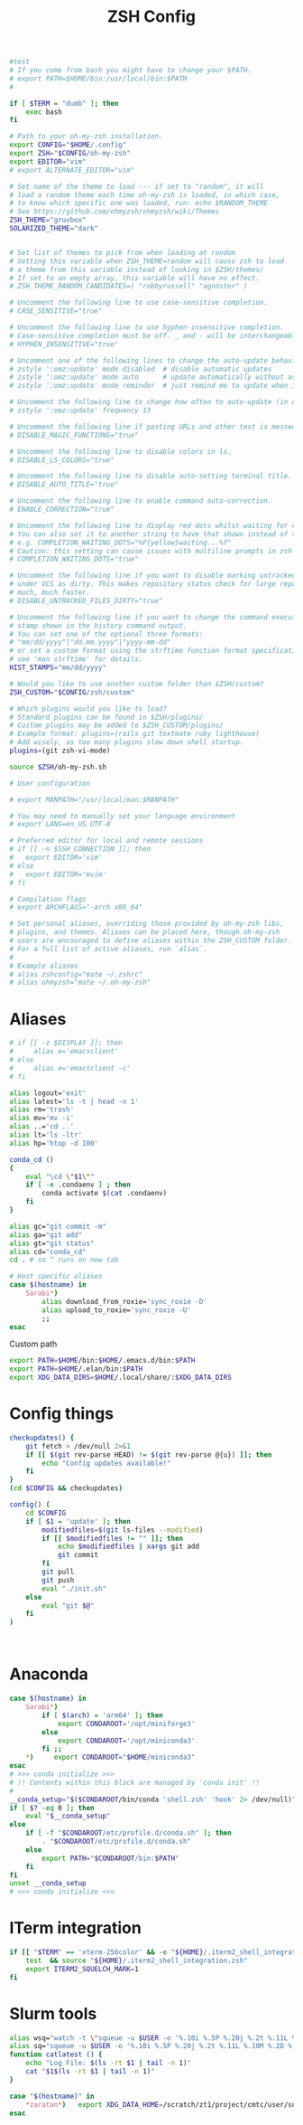 #+title: ZSH Config
#+PROPERTY:  header-args   :tangle ~/.zshrc
#+STARTUP: fold
#+auto_tangle: t

#+begin_src bash
#test
# If you come from bash you might have to change your $PATH.
# export PATH=$HOME/bin:/usr/local/bin:$PATH
#

if [ $TERM = "dumb" ]; then
    exec bash
fi

# Path to your oh-my-zsh installation.
export CONFIG="$HOME/.config"
export ZSH="$CONFIG/oh-my-zsh"
export EDITOR="vim"
# export ALTERNATE_EDITOR="vim"

# Set name of the theme to load --- if set to "random", it will
# load a random theme each time oh-my-zsh is loaded, in which case,
# to know which specific one was loaded, run: echo $RANDOM_THEME
# See https://github.com/ohmyzsh/ohmyzsh/wiki/Themes
ZSH_THEME="gruvbox"
SOLARIZED_THEME="dark"


# Set list of themes to pick from when loading at random
# Setting this variable when ZSH_THEME=random will cause zsh to load
# a theme from this variable instead of looking in $ZSH/themes/
# If set to an empty array, this variable will have no effect.
# ZSH_THEME_RANDOM_CANDIDATES=( "robbyrussell" "agnoster" )

# Uncomment the following line to use case-sensitive completion.
# CASE_SENSITIVE="true"

# Uncomment the following line to use hyphen-insensitive completion.
# Case-sensitive completion must be off. _ and - will be interchangeable.
# HYPHEN_INSENSITIVE="true"

# Uncomment one of the following lines to change the auto-update behavior
# zstyle ':omz:update' mode disabled  # disable automatic updates
# zstyle ':omz:update' mode auto      # update automatically without asking
# zstyle ':omz:update' mode reminder  # just remind me to update when it's time

# Uncomment the following line to change how often to auto-update (in days).
# zstyle ':omz:update' frequency 13

# Uncomment the following line if pasting URLs and other text is messed up.
# DISABLE_MAGIC_FUNCTIONS="true"

# Uncomment the following line to disable colors in ls.
# DISABLE_LS_COLORS="true"

# Uncomment the following line to disable auto-setting terminal title.
# DISABLE_AUTO_TITLE="true"

# Uncomment the following line to enable command auto-correction.
# ENABLE_CORRECTION="true"

# Uncomment the following line to display red dots whilst waiting for completion.
# You can also set it to another string to have that shown instead of the default red dots.
# e.g. COMPLETION_WAITING_DOTS="%F{yellow}waiting...%f"
# Caution: this setting can cause issues with multiline prompts in zsh < 5.7.1 (see #5765)
# COMPLETION_WAITING_DOTS="true"

# Uncomment the following line if you want to disable marking untracked files
# under VCS as dirty. This makes repository status check for large repositories
# much, much faster.
# DISABLE_UNTRACKED_FILES_DIRTY="true"

# Uncomment the following line if you want to change the command execution time
# stamp shown in the history command output.
# You can set one of the optional three formats:
# "mm/dd/yyyy"|"dd.mm.yyyy"|"yyyy-mm-dd"
# or set a custom format using the strftime function format specifications,
# see 'man strftime' for details.
HIST_STAMPS="mm/dd/yyyy"

# Would you like to use another custom folder than $ZSH/custom?
ZSH_CUSTOM="$CONFIG/zsh/custom"

# Which plugins would you like to load?
# Standard plugins can be found in $ZSH/plugins/
# Custom plugins may be added to $ZSH_CUSTOM/plugins/
# Example format: plugins=(rails git textmate ruby lighthouse)
# Add wisely, as too many plugins slow down shell startup.
plugins=(git zsh-vi-mode)

source $ZSH/oh-my-zsh.sh

# User configuration

# export MANPATH="/usr/local/man:$MANPATH"

# You may need to manually set your language environment
# export LANG=en_US.UTF-8

# Preferred editor for local and remote sessions
# if [[ -n $SSH_CONNECTION ]]; then
#   export EDITOR='vim'
# else
#   export EDITOR='mvim'
# fi

# Compilation flags
# export ARCHFLAGS="-arch x86_64"

# Set personal aliases, overriding those provided by oh-my-zsh libs,
# plugins, and themes. Aliases can be placed here, though oh-my-zsh
# users are encouraged to define aliases within the ZSH_CUSTOM folder.
# For a full list of active aliases, run `alias`.
#
# Example aliases
# alias zshconfig="mate ~/.zshrc"
# alias ohmyzsh="mate ~/.oh-my-zsh"
#+end_src

#+RESULTS:

* Aliases
#+begin_src bash
# if [[ -z $DISPLAY ]]; then
#     alias e='emacsclient'
# else
#     alias e='emacsclient -c'
# fi

alias logout='exit'
alias latest='ls -t | head -n 1'
alias rm='trash'
alias mv='mv -i'
alias ..='cd ..'
alias lt='ls -ltr'
alias hp='htop -d 100'

conda_cd ()
{
    eval "\cd \"$1\""
    if [ -e .condaenv ] ; then
        conda activate $(cat .condaenv)
    fi
}

alias gc="git commit -m"
alias ga="git add"
alias gt="git status"
alias cd="conda_cd"
cd . # so ^ runs on new tab

# Host specific aliases
case $(hostname) in
    Sarabi*)
        alias download_from_roxie='sync_roxie -D'
        alias upload_to_roxie='sync_roxie -U'
        ;;
esac

#+end_src

Custom path
#+begin_src bash
export PATH=$HOME/bin:$HOME/.emacs.d/bin:$PATH
export PATH=$HOME/.elan/bin:$PATH
export XDG_DATA_DIRS=$HOME/.local/share/:$XDG_DATA_DIRS
#+end_src

#+RESULTS:

* Config things
#+begin_src bash
checkupdates() {
    git fetch > /dev/null 2>&1
    if [[ $(git rev-parse HEAD) != $(git rev-parse @{u}) ]]; then
        echo "Config updates available!"
    fi
}
(cd $CONFIG && checkupdates)

config() (
    cd $CONFIG
    if [ $1 = 'update' ]; then
        modifiedfiles=$(git ls-files --modified)
        if [[ $modifiedfiles != "" ]]; then
            echo $modifiedfiles | xargs git add
            git commit
        fi
        git pull
        git push
        eval "./init.sh"
    else
        eval "git $@"
    fi
)



#+end_src

* Anaconda
#+begin_src bash
case $(hostname) in
    Sarabi*)
        if [ $(arch) = 'arm64' ]; then
            export CONDAROOT='/opt/miniforge3'
        else
            export CONDAROOT='/opt/miniconda3'
        fi ;;
    ,*)     export CONDAROOT="$HOME/miniconda3"
esac
# >>> conda initialize >>>
# !! Contents within this block are managed by 'conda init' !!
#
__conda_setup="$($CONDAROOT/bin/conda 'shell.zsh' 'hook' 2> /dev/null)"
if [ $? -eq 0 ]; then
    eval "$__conda_setup"
else
    if [ -f "$CONDAROOT/etc/profile.d/conda.sh" ]; then
        . "$CONDAROOT/etc/profile.d/conda.sh"
    else
        export PATH="$CONDAROOT/bin:$PATH"
    fi
fi
unset __conda_setup
# <<< conda initialize <<<
#+end_src

* ITerm integration
#+begin_src bash
if [[ "$TERM" == 'xterm-256color' && -e "${HOME}/.iterm2_shell_integration.zsh" ]]; then
    test  && source "${HOME}/.iterm2_shell_integration.zsh"
    export ITERM2_SQUELCH_MARK=1
fi
#+end_src


#+RESULTS:

* Slurm tools
#+begin_src bash
alias wsq="watch -t \"squeue -u $USER -o '%.10i %.5P %.20j %.2t %.11L %.10M %.2D %.2C %R'\""
alias sq="squeue -u $USER -o '%.10i %.5P %.20j %.2t %.11L %.10M %.2D %.2C %R'"
function catlatest () {
    echo "Log File: $(ls -rt $1 | tail -n 1)"
    cat "$1$(ls -rt $1 | tail -n 1)"
}

case "$(hostname)" in
    *zaratan*)   export XDG_DATA_HOME=/scratch/zt1/project/cmtc/user/snthomas ;;
esac
#+end_src
